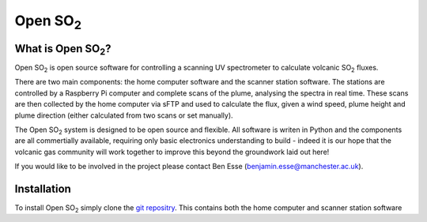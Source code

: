 Open |SO2|
##########

What is Open |SO2|?
===================

Open |SO2| is open source software for controlling a scanning UV spectrometer to calculate volcanic |SO2| fluxes.

There are two main components: the home computer software and the scanner station software. The stations are controlled by a Raspberry Pi computer and complete scans of the plume, analysing the spectra in real time. These scans are then collected by the home computer via sFTP and used to calculate the flux, given a wind speed, plume height and plume direction (either calculated from two scans or set manually).

The Open |SO2| system is designed to be open source and flexible. All software is writen in Python and the components are all commertially available, requiring only basic electronics understanding to build - indeed it is our hope that the volcanic gas community will work together to improve this beyond the groundwork laid out here!

If you would like to be involved in the project please contact Ben Esse (benjamin.esse@manchester.ac.uk).

Installation
============

To install Open |SO2| simply clone the `git repositry <https://github.com/benjaminesse/open_so2>`_. This contains both the home computer and scanner station software 

.. Substitutions
.. |SO2| replace:: SO\ :sub:`2`
